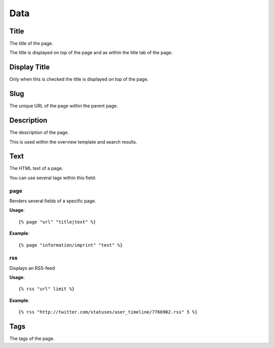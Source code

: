 =====
Data
=====

Title
=====

The title of the page. 

The title is displayed on top of the page and as within the title tab of the 
page.

Display Title
=============

Only when this is checked the title is displayed on top of the page.

Slug
====

The unique URL of the page within the parent page.

Description
===========

The description of the page.

This is used within the overview template and search results.

Text
====

The HTML text of a page.

You can use several tags within this field:

page
----

Renders several fields of a specific page.

**Usage**::

{% page "url" "title|text" %}

**Example**::

    {% page "information/imprint" "text" %}

rss
---

Displays an RSS-feed

**Usage**::

{% rss "url" limit %}

**Example**::

    {% rss "http://twitter.com/statuses/user_timeline/7766902.rss" 5 %}
    
Tags
====

The tags of the page.
